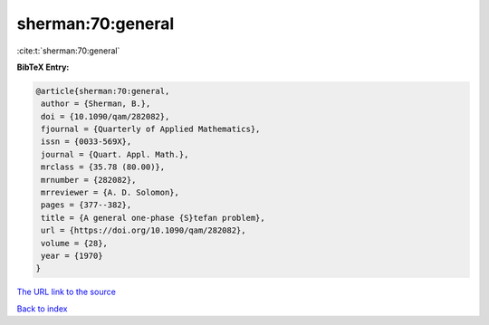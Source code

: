 sherman:70:general
==================

:cite:t:`sherman:70:general`

**BibTeX Entry:**

.. code-block:: bibtex

   @article{sherman:70:general,
    author = {Sherman, B.},
    doi = {10.1090/qam/282082},
    fjournal = {Quarterly of Applied Mathematics},
    issn = {0033-569X},
    journal = {Quart. Appl. Math.},
    mrclass = {35.78 (80.00)},
    mrnumber = {282082},
    mrreviewer = {A. D. Solomon},
    pages = {377--382},
    title = {A general one-phase {S}tefan problem},
    url = {https://doi.org/10.1090/qam/282082},
    volume = {28},
    year = {1970}
   }

`The URL link to the source <ttps://doi.org/10.1090/qam/282082}>`__


`Back to index <../By-Cite-Keys.html>`__
